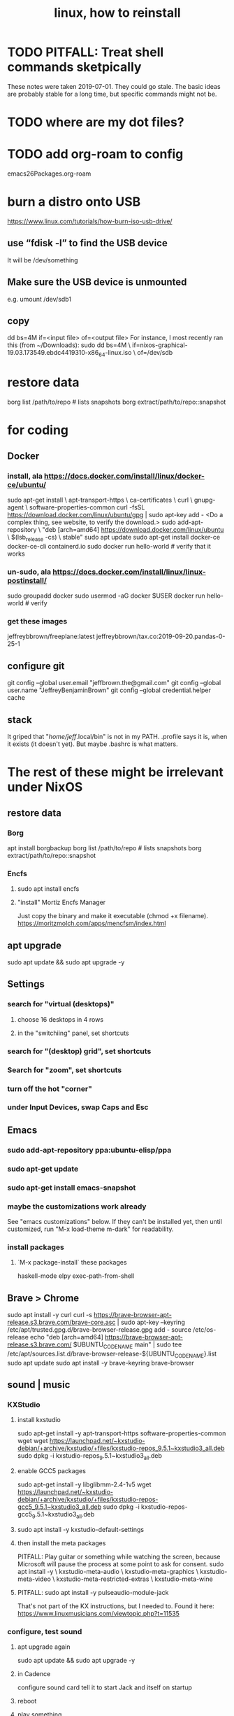 #+TITLE: linux, how to reinstall
#+ROAM_ALIAS: "install linux"
* TODO PITFALL: Treat shell commands sketpically
These notes were taken 2019-07-01. They could go stale.
The basic ideas are probably stable for a long time,
but specific commands might not be.
* TODO where are my dot files?
* TODO add org-roam to config
emacs26Packages.org-roam
* burn a distro onto USB
https://www.linux.com/tutorials/how-burn-iso-usb-drive/
** use “fdisk -l”  to find the USB device
It will be /dev/something
** Make sure the USB device is unmounted
e.g. umount /dev/sdb1
** copy
dd bs=4M if=<input file> of=<output file>
For instance, I most recently ran this (from ~/Downloads):
sudo dd bs=4M                                                  \
  if=nixos-graphical-19.03.173549.ebdc4419310-x86_64-linux.iso \
  of=/dev/sdb
* restore data
borg list /path/to/repo             # lists snapshots
borg extract/path/to/repo::snapshot
* for coding
** Docker
*** install, ala https://docs.docker.com/install/linux/docker-ce/ubuntu/
sudo apt-get install \
    apt-transport-https \
    ca-certificates \
    curl \
    gnupg-agent \
    software-properties-common
curl -fsSL https://download.docker.com/linux/ubuntu/gpg | sudo apt-key add -
<Do a complex thing, see website, to verify the download.>
sudo add-apt-repository \
   "deb [arch=amd64] https://download.docker.com/linux/ubuntu \
   $(lsb_release -cs) \
   stable"
sudo apt update
sudo apt-get install docker-ce docker-ce-cli containerd.io
sudo docker run hello-world     # verify that it works
*** un-sudo, ala https://docs.docker.com/install/linux/linux-postinstall/
sudo groupadd docker
sudo usermod -aG docker $USER
docker run hello-world    # verify
*** get these images
jeffreybbrown/freeplane:latest
jeffreybbrown/tax.co:2019-09-20.pandas-0-25-1
** configure git
git config --global user.email "jeffbrown.the@gmail.com"
git config --global user.name "JeffreyBenjaminBrown"
git config --global credential.helper cache
** stack
It griped that "/home/jeff/.local/bin" is not in my PATH.
.profile says it is, when it exists (it doesn't yet).
But maybe .bashrc is what matters.
* The rest of these might be irrelevant under NixOS
** restore data
*** Borg
 apt install borgbackup
 borg list /path/to/repo             # lists snapshots
 borg extract/path/to/repo::snapshot
*** Encfs
**** sudo apt install encfs
**** "install" Mortiz Encfs Manager
 Just copy the binary and make it executable
 (chmod +x filename).
 https://moritzmolch.com/apps/mencfsm/index.html
** apt upgrade
 sudo apt update && sudo apt upgrade -y
** Settings
*** search for "virtual (desktops)"
**** choose 16 desktops in 4 rows
**** in the "switchiing" panel, set shortcuts
*** search for "(desktop) grid", set shortcuts
*** Search for "zoom", set shortcuts
*** turn off the hot "corner"
*** under Input Devices, swap Caps and Esc
** Emacs
*** sudo add-apt-repository ppa:ubuntu-elisp/ppa
*** sudo apt-get update
*** sudo apt-get install emacs-snapshot
*** maybe the customizations work already
 See "emacs customizations" below.
 If they can't be installed yet, then until customized,
 run "M-x load-theme m-dark"
 for readability.
*** install packages
**** `M-x package-install` these packages
 haskell-mode
 elpy
 exec-path-from-shell
** Brave > Chrome
 sudo apt install -y curl
 curl -s https://brave-browser-apt-release.s3.brave.com/brave-core.asc | sudo apt-key --keyring /etc/apt/trusted.gpg.d/brave-browser-release.gpg add -
 source /etc/os-release
 echo "deb [arch=amd64] https://brave-browser-apt-release.s3.brave.com/ $UBUNTU_CODENAME main" | sudo tee /etc/apt/sources.list.d/brave-browser-release-${UBUNTU_CODENAME}.list
 sudo apt update
 sudo apt install -y brave-keyring brave-browser
** sound | music
*** KXStudio
**** install kxstudio
 sudo apt-get install -y apt-transport-https software-properties-common wget
 wget https://launchpad.net/~kxstudio-debian/+archive/kxstudio/+files/kxstudio-repos_9.5.1~kxstudio3_all.deb
 sudo dpkg -i kxstudio-repos_9.5.1~kxstudio3_all.deb
**** enable GCC5 packages
 sudo apt-get install -y libglibmm-2.4-1v5
 wget https://launchpad.net/~kxstudio-debian/+archive/kxstudio/+files/kxstudio-repos-gcc5_9.5.1~kxstudio3_all.deb
 sudo dpkg -i kxstudio-repos-gcc5_9.5.1~kxstudio3_all.deb
**** sudo apt install -y kxstudio-default-settings
**** then install the meta packages
 PITFALL: Play guitar or something while watching the screen,
 because Microsoft will pause the process at some point to ask for consent.
 sudo apt install -y \
   kxstudio-meta-audio \
   kxstudio-meta-graphics \
   kxstudio-meta-video \
   kxstudio-meta-restricted-extras \
   kxstudio-meta-wine
**** PITFALL: sudo apt install -y pulseaudio-module-jack
 That's not part of the KX instructions, but I needed to.
 Found it here:
 https://www.linuxmusicians.com/viewtopic.php?t=11535
*** configure, test sound
**** apt upgrade again
 sudo apt update && sudo apt upgrade -y
**** in Cadence
 configure sound card
 tell it to start Jack and itself on startup
**** reboot
**** play something
 e.g. visit Youtube
*** Pianoteq
 copy the .so file to /usr/lib/vst
 copy the sedded lv2 folder to /usr/lib/lv2
*** SuperCollider
*** Bitwig
*** SKIPPING -- Native Instruments
 see "installs/native instruments komplete/README_jbb.org"

